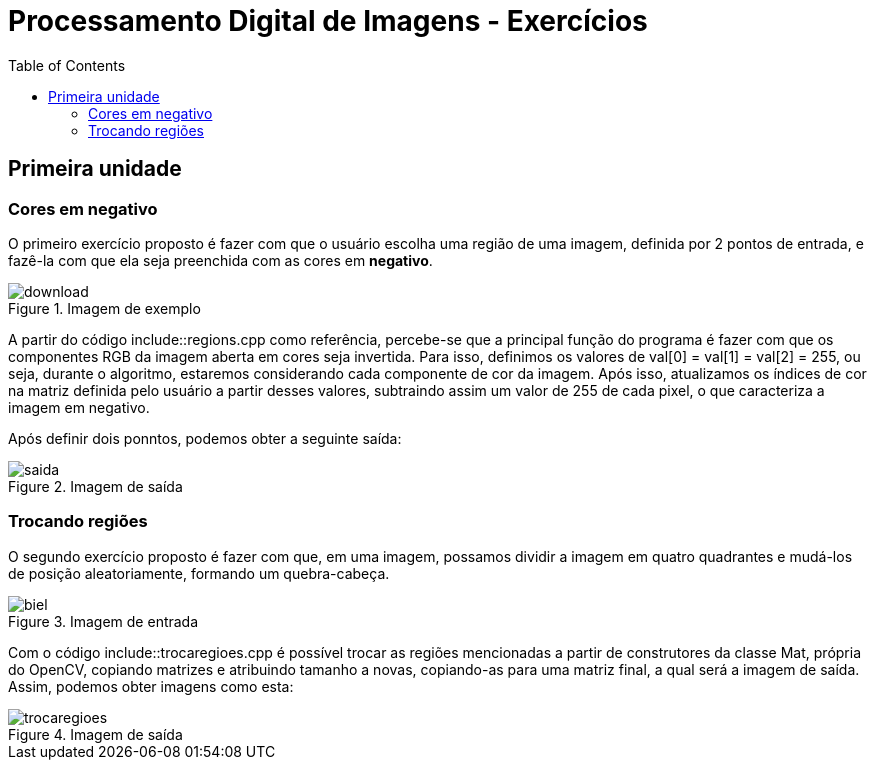 // View this document online at http://andrebfd4.github.io/andrebfd4
= Processamento Digital de Imagens - Exercícios
:description: Esta página serve para expor aplicações em OpenCV e, consequentemente, linguagem C++. Faz parte também da disciplina DCA0445 e exercícios propostos nela. 
:page-layout: docs
:page-description: {description}
:toc: left
:icons: font
:idprefix:


== Primeira unidade

=== Cores em negativo

O primeiro exercício proposto é fazer com que o usuário escolha uma região de uma imagem, definida por 2 pontos de entrada, e fazê-la com que ela seja preenchida com as cores em *negativo*. 

====
[[img-sunset]]
.Imagem de exemplo
image::download.jpg[]
====

A partir do código include::regions.cpp como referência, percebe-se que a principal função do programa é fazer com que os componentes RGB da imagem aberta em cores seja invertida. Para isso, definimos os valores de val[0] = val[1] = val[2] = 255, ou seja, durante o algoritmo, estaremos considerando cada componente de cor da imagem. Após isso, atualizamos os índices de cor na matriz definida pelo usuário a partir desses valores, subtraindo assim um valor de 255 de cada pixel, o que caracteriza a imagem em negativo.  

Após definir dois ponntos, podemos obter a seguinte saída:

====
[[img-sunset]]
.Imagem de saída
image::saida.png[]
====

=== Trocando regiões

O segundo exercício proposto é fazer com que, em uma imagem, possamos dividir a imagem em quatro quadrantes e mudá-los de posição aleatoriamente, formando um quebra-cabeça. 

==== 
[[img-sunset]]
.Imagem de entrada
image::biel.png[]
====

Com o código include::trocaregioes.cpp é possível trocar as regiões mencionadas a partir de construtores da classe Mat, própria do OpenCV, copiando matrizes e atribuindo tamanho a novas, copiando-as para uma matriz final, a qual será a imagem de saída. Assim, podemos obter imagens como esta:

[[img-sunset]]
.Imagem de saída
image::trocaregioes.png[]
====

